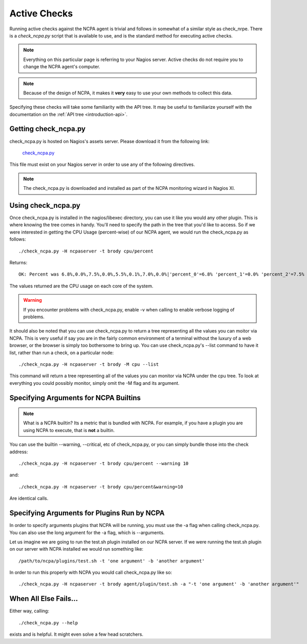 .. _active-checks:
    
Active Checks
=============

Running active checks against the NCPA agent is trivial and follows in somewhat of a similar style as check_nrpe. There is a *check_ncpa.py* script that is available to use, and is the standard method for executing active checks.

.. note:: Everything on this particular page is referring to your Nagios server.  Active checks do not require you to change the NCPA agent's computer.

.. note:: Because of the design of NCPA, it makes it **very** easy to use your own methods to collect this data.

Specifying these checks will take some familiarity with the API tree. It may be useful to familiarize yourself with the documentation on the :ref:`API tree <introduction-api>`.

Getting check_ncpa.py
---------------------

check_ncpa.py is hosted on Nagios's assets server. Please download it from the following link:

    `check_ncpa.py <http://assets.nagios.com/downloads/ncpa/check_ncpa.py>`_

This file must exist on your Nagios server in order to use any of the following directives.

.. note:: The check_ncpa.py is downloaded and installed as part of the NCPA monitoring wizard in Nagios XI.

Using check_ncpa.py
-------------------

Once check_ncpa.py is installed in the nagios/libexec directory, you can use it like you would any other plugin. This is where knowing the tree comes in handy. You'll need to specify the path in the tree that you'd like to access. So if we were interested in getting the CPU Usage (percent-wise) of our NCPA agent, we would run the check_ncpa.py as follows::
    
    ./check_ncpa.py -H ncpaserver -t brody cpu/percent

Returns::
    
    OK: Percent was 6.8%,0.0%,7.5%,0.0%,5.5%,0.1%,7.0%,0.0%|'percent_0'=6.8% 'percent_1'=0.0% 'percent_2'=7.5% 'percent_3'=0.0% 'percent_4'=5.5% 'percent_5'=0.1% 'percent_6'=7.0% 'percent_7'=0.0%

The values returned are the CPU usage on each core of the system.

.. warning:: If you encounter problems with check_ncpa.py, enable -v when calling to enable verbose logging of problems.

It should also be noted that you can use check_ncpa.py to return a tree representing all the values you can moitor via NCPA.  This is very useful if say you are in the fairly common environment of a terminal without the luxury of a web browser, or the browser is simply too bothersome to bring up. You can use check_ncpa.py's --list command to have it list, rather than run a check, on a particular node::

    ./check_ncpa.py -H ncpaserver -t brody -M cpu --list

This command will return a tree representing all of the values you can monitor via NCPA under the cpu tree. To look at everything you could possibly monitor, simply omit the -M flag and its argument.

Specifying Arguments for NCPA Builtins
--------------------------------------

.. note::

    What is a NCPA builtin? Its a metric that is bundled with NCPA. For example,
    if you have a plugin you are using NCPA to execute, that is **not** a
    builtin.

You can use the builtin --warning, --critical, etc of check_ncpa.py, or you can simply bundle those into the check address::
    
    ./check_ncpa.py -H ncpaserver -t brody cpu/percent --warning 10

and::
    
    ./check_ncpa.py -H ncpaserver -t brody cpu/percent&warning=10

Are identical calls.

Specifying Arguments for Plugins Run by NCPA
--------------------------------------------

In order to specify arguments plugins that NCPA will be running, you must use
the -a flag when calling check_ncpa.py. You can also use the long argument
for the -a flag, which is --arguments.

Let us imagine we are going to run the test.sh plugin installed on our NCPA
server. If we were running the test.sh plugin on our server with NCPA installed
we would run something like::

    /path/to/ncpa/plugins/test.sh -t 'one argument' -b 'another argument'

In order to run this properly with NCPA you would call check_ncpa.py like so::

    ./check_ncpa.py -H ncpaserver -t brody agent/plugin/test.sh -a "-t 'one argument' -b 'another argument'"

When All Else Fails...
----------------------

Either way, calling::
    
    ./check_ncpa.py --help

exists and is helpful. It might even solve a few head scratchers.
    
